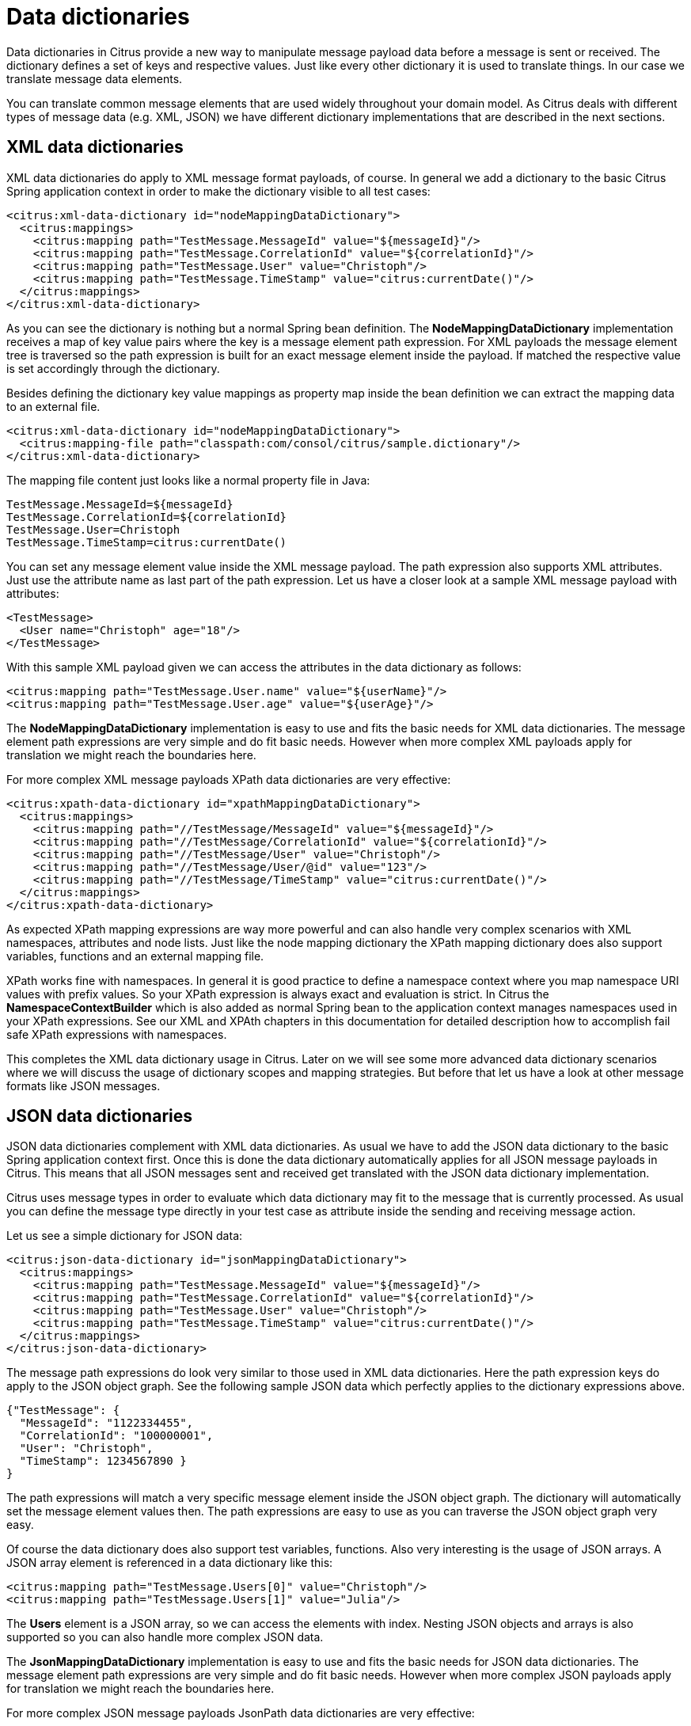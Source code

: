 [[data-dictionaries]]
= Data dictionaries

Data dictionaries in Citrus provide a new way to manipulate message payload data before a message is sent or received. The dictionary defines a set of keys and respective values. Just like every other dictionary it is used to translate things. In our case we translate message data elements.

You can translate common message elements that are used widely throughout your domain model. As Citrus deals with different types of message data (e.g. XML, JSON) we have different dictionary implementations that are described in the next sections.

[[xml-data-dictionaries]]
== XML data dictionaries

XML data dictionaries do apply to XML message format payloads, of course. In general we add a dictionary to the basic Citrus Spring application context in order to make the dictionary visible to all test cases:

[source,xml]
----
<citrus:xml-data-dictionary id="nodeMappingDataDictionary">
  <citrus:mappings>
    <citrus:mapping path="TestMessage.MessageId" value="${messageId}"/>
    <citrus:mapping path="TestMessage.CorrelationId" value="${correlationId}"/>
    <citrus:mapping path="TestMessage.User" value="Christoph"/>
    <citrus:mapping path="TestMessage.TimeStamp" value="citrus:currentDate()"/>
  </citrus:mappings>
</citrus:xml-data-dictionary>
----

As you can see the dictionary is nothing but a normal Spring bean definition. The *NodeMappingDataDictionary* implementation receives a map of key value pairs where the key is a message element path expression. For XML payloads the message element tree is traversed so the path expression is built for an exact message element inside the payload. If matched the respective value is set accordingly through the dictionary.

Besides defining the dictionary key value mappings as property map inside the bean definition we can extract the mapping data to an external file.

[source,xml]
----
<citrus:xml-data-dictionary id="nodeMappingDataDictionary">
  <citrus:mapping-file path="classpath:com/consol/citrus/sample.dictionary"/>
</citrus:xml-data-dictionary>
----

The mapping file content just looks like a normal property file in Java:

[source,xml]
----
TestMessage.MessageId=${messageId}
TestMessage.CorrelationId=${correlationId}
TestMessage.User=Christoph
TestMessage.TimeStamp=citrus:currentDate()
----

You can set any message element value inside the XML message payload. The path expression also supports XML attributes. Just use the attribute name as last part of the path expression. Let us have a closer look at a sample XML message payload with attributes:

[source,xml]
----
<TestMessage>
  <User name="Christoph" age="18"/>
</TestMessage>
----

With this sample XML payload given we can access the attributes in the data dictionary as follows:

[source,xml]
----
<citrus:mapping path="TestMessage.User.name" value="${userName}"/>
<citrus:mapping path="TestMessage.User.age" value="${userAge}"/>
----

The *NodeMappingDataDictionary* implementation is easy to use and fits the basic needs for XML data dictionaries. The message element path expressions are very simple and do fit basic needs. However when more complex XML payloads apply for translation we might reach the boundaries here.

For more complex XML message payloads XPath data dictionaries are very effective:

[source,xml]
----
<citrus:xpath-data-dictionary id="xpathMappingDataDictionary">
  <citrus:mappings>
    <citrus:mapping path="//TestMessage/MessageId" value="${messageId}"/>
    <citrus:mapping path="//TestMessage/CorrelationId" value="${correlationId}"/>
    <citrus:mapping path="//TestMessage/User" value="Christoph"/>
    <citrus:mapping path="//TestMessage/User/@id" value="123"/>
    <citrus:mapping path="//TestMessage/TimeStamp" value="citrus:currentDate()"/>
  </citrus:mappings>
</citrus:xpath-data-dictionary>
----

As expected XPath mapping expressions are way more powerful and can also handle very complex scenarios with XML namespaces, attributes and node lists. Just like the node mapping dictionary the XPath mapping dictionary does also support variables, functions and an external mapping file.

XPath works fine with namespaces. In general it is good practice to define a namespace context where you map namespace URI values with prefix values. So your XPath expression is always exact and evaluation is strict. In Citrus the *NamespaceContextBuilder* which is also added as normal Spring bean to the application context manages namespaces used in your XPath expressions. See our XML and XPAth chapters in this documentation for detailed description how to accomplish fail safe XPath expressions with namespaces.

This completes the XML data dictionary usage in Citrus. Later on we will see some more advanced data dictionary scenarios where we will discuss the usage of dictionary scopes and mapping strategies. But before that let us have a look at other message formats like JSON messages.

[[json-data-dictionaries]]
== JSON data dictionaries

JSON data dictionaries complement with XML data dictionaries. As usual we have to add the JSON data dictionary to the basic Spring application context first. Once this is done the data dictionary automatically applies for all JSON message payloads in Citrus. This means that all JSON messages sent and received get translated with the JSON data dictionary implementation.

Citrus uses message types in order to evaluate which data dictionary may fit to the message that is currently processed. As usual you can define the message type directly in your test case as attribute inside the sending and receiving message action.

Let us see a simple dictionary for JSON data:

[source,xml]
----
<citrus:json-data-dictionary id="jsonMappingDataDictionary">
  <citrus:mappings>
    <citrus:mapping path="TestMessage.MessageId" value="${messageId}"/>
    <citrus:mapping path="TestMessage.CorrelationId" value="${correlationId}"/>
    <citrus:mapping path="TestMessage.User" value="Christoph"/>
    <citrus:mapping path="TestMessage.TimeStamp" value="citrus:currentDate()"/>
  </citrus:mappings>
</citrus:json-data-dictionary>
----

The message path expressions do look very similar to those used in XML data dictionaries. Here the path expression keys do apply to the JSON object graph. See the following sample JSON data which perfectly applies to the dictionary expressions above.

[source,xml]
----
{"TestMessage": {
  "MessageId": "1122334455",
  "CorrelationId": "100000001",
  "User": "Christoph",
  "TimeStamp": 1234567890 }
}
----

The path expressions will match a very specific message element inside the JSON object graph. The dictionary will automatically set the message element values then. The path expressions are easy to use as you can traverse the JSON object graph very easy.

Of course the data dictionary does also support test variables, functions. Also very interesting is the usage of JSON arrays. A JSON array element is referenced in a data dictionary like this:

[source,xml]
----
<citrus:mapping path="TestMessage.Users[0]" value="Christoph"/>
<citrus:mapping path="TestMessage.Users[1]" value="Julia"/>
----

The *Users* element is a JSON array, so we can access the elements with index. Nesting JSON objects and arrays is also supported so you can also handle more complex JSON data.

The *JsonMappingDataDictionary* implementation is easy to use and fits the basic needs for JSON data dictionaries. The message element path expressions are very simple and do fit basic needs.
However when more complex JSON payloads apply for translation we might reach the boundaries here.

For more complex JSON message payloads JsonPath data dictionaries are very effective:

[source,xml]
----
<citrus:json-path-data-dictionary id="jsonMappingDataDictionary">
  <citrus:mappings>
    <citrus:mapping path="$.TestMessage.MessageId" value="${messageId}"/>
    <citrus:mapping path="$..CorrelationId" value="${correlationId}"/>
    <citrus:mapping path="$..Users[0]" value="Christoph"/>
    <citrus:mapping path="$.TestMessage.TimeStamp" value="citrus:currentDate()"/>
  </citrus:mappings>
</citrus:json-path-data-dictionary>
----

JsonPath mapping expressions are way more powerful and can also handle very complex scenarios. You can apply for all elements named _CorrelationId_ in one single entry for instance. 

[[dictionary-scopes]]
== Dictionary scopes

Now that we have learned how to add data dictionaries to Citrus we need to discuss some advanced topics. Data dictionary scopes do define the boundaries where the dictionary may apply. By default data dictionaries are global scope dictionaries. This means that the data dictionary applies to all messages sent and received with Citrus. Of course message types are considered so XML data dictionaries do only apply to XML message types. However global scope dictionaries will be activated throughout all test cases and actions.

You can overwrite the dictionary scope. For instance in order to use an explicit scope. When this is done the dictionary wil not apply automatically but the user has to explicitly set the data dictionary in sending or receiving test action. This way you can activate the dictionary to a very special set of test actions.

[source,xml]
----
<citrus:xml-data-dictionary id="specialDataDictionary" global-scope="false">
  <citrus:mapping-file path="classpath:com/consol/citrus/sample.dictionary"/>
</citrus:xml-data-dictionary>
----

We set the global scope property to *false* so the dictionary is handled in explicit scope. This means that you have to set the data dictionary explicitly in your test actions:

*XML DSL* 

[source,xml]
----
<send endpoint="myEndpoint">
  <message data-dictionary="specialDataDictionary">
    <payload>
      <TestMessage>Hello Citrus</TestMessage>
    </payload>
  </message>
</send>
----

*Java DSL designer and runner* 

[source,java]
----
@CitrusTest
public void dictionaryTest() {
    send(myEndpoint)
        .payload("<TestMessage>Hello Citrus</TestMessage>")
        .dictionary("specialDataDictionary");
}
----

The sample above is a sending test action with an explicit data dictionary reference set. Before sending the message the dictionary is asked for translation. So all matching message element values will be set by the dictionary accordingly. Other global data dictionaries do also apply for this message but the explicit dictionary will always overwrite the message element values.

[[path-mapping-strategies]]
== Path mapping strategies

Another advanced topic about data dictionaries is the path mapping strategy. When using simple path expressions the default strategy is always *EXACT* . This means that the path expression has to evaluate exactly to a message element within the payload data. And only this exact message element is translated.

You can set your own path mapping strategy in order to change this behavior. For instance another mapping strategy would be *STARS_WITH* . All elements are translated that start with a certain path expression. Let us clarify this with an example:

[source,xml]
----
<citrus:xml-data-dictionary id="nodeMappingDataDictionary" mapping-strategy="STARTS_WITH">
  <citrus:mappings>
    <citrus:mapping path="TestMessage.Property" value="citrus:randomString()"/>
  </citrus:mappings>
</citrus:xml-data-dictionary>
----

Now with the path mapping strategy set to *STARS_WITH* all message element path expressions starting with *TestMessage.Property* will find translation in this dictionary. Following sample message payload would be translated accordingly:

[source,xml]
----
<TestMessage>
    <Property>XXX</Property>
    <PropertyName>XXX</PropertyName>
    <PropertyValue>XXX</PropertyValue>
  </TestMessage>
----

All child elements of *TestMessage* starting with *Property* will be translated with this data dictionary. In the resulting message payload Citrus will use a random string as value for these elements as we used the *citrus:randomString()* function in the dictionary mapping.

The next mapping strategy would be *ENDS_WITH* . No surprises here - this mapping strategy looks for message elements that end with a certain path expression. Again a simple example will clarify this for you.

[source,xml]
----
<citrus:xml-data-dictionary id="nodeMappingDataDictionary" mapping-strategy="ENDS_WITH">
  <citrus:mappings>
    <citrus:mapping path="Id" value="citrus:randomNumber()"/>
  </citrus:mappings>
</citrus:xml-data-dictionary>
----

Again let us see some sample message payload for this dictionary usage:

[source,xml]
----
<TestMessage>
  <RequestId>XXX</RequestId>
  <Properties>
    <Property>
      <PropertyId>XXX</PropertyId>
      <PropertyValue>XXX</PropertyValue>
    </Property>
    <Property>
      <PropertyId>XXX</PropertyId>
      <PropertyValue>XXX</PropertyValue>
    </Property>
  </Properties>
  </TestMessage>
----

In this sample all message elements ending with *Id* would be translated with a random number. No matter where in the message tree the elements are located. This is quite useful but also very powerful. So be careful to use this strategy in global data dictionaries as it may translate message elements that you would not expect in the first place.